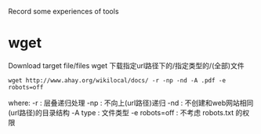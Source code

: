 Record some experiences of tools

* wget

Download target file/files
wget 下载指定url路径下的/指定类型的/(全部)文件

#+BEGIN_SRC shell
  wget http://www.ahay.org/wikilocal/docs/ -r -np -nd -A .pdf -e robots=off
#+END_SRC

where:
-r  : 层叠递归处理
-np : 不向上(url路径)递归
-nd : 不创建和web网站相同(url路径)的目录结构
-A type : 文件类型
-e robots=off : 不考虑 robots.txt 的权限
